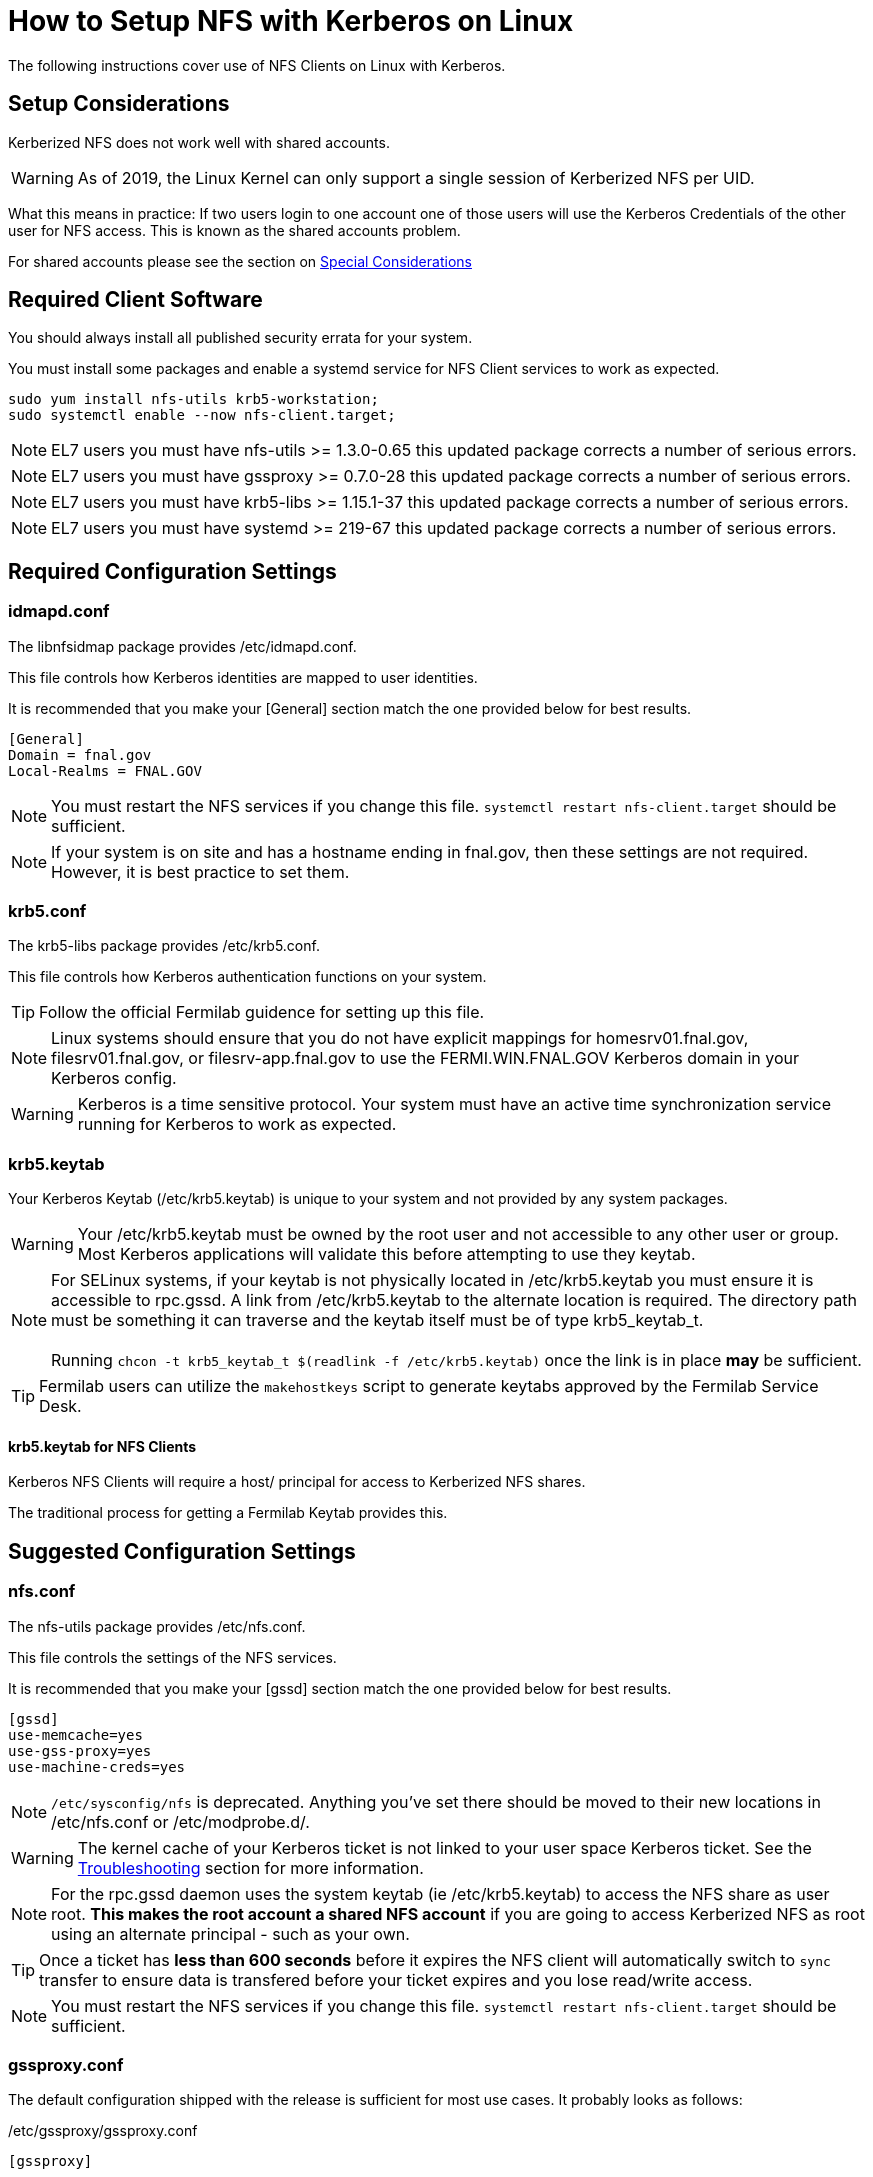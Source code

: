 = How to Setup NFS with Kerberos on Linux =

The following instructions cover use of NFS Clients on Linux with Kerberos.

== Setup Considerations ==

Kerberized NFS does not work well with shared accounts.

WARNING: As of 2019, the Linux Kernel can only support a single session
         of Kerberized NFS per UID.

What this means in practice: If two users login to one account
one of those users will use the Kerberos Credentials of the other
user for NFS access.  This is known as the shared accounts problem.

For shared accounts please see the section on xref:_special_considerations[Special Considerations]

== Required Client Software ==

You should always install all published security errata for your system.

You must install some packages and enable a +systemd+ service for NFS
Client services to work as expected.

--------------------------------------
sudo yum install nfs-utils krb5-workstation;
sudo systemctl enable --now nfs-client.target;
--------------------------------------

NOTE: EL7 users you must have +nfs-utils+ >= 1.3.0-0.65
      this updated package corrects a number of serious errors.

NOTE: EL7 users you must have +gssproxy+ >= 0.7.0-28 
      this updated package corrects a number of serious errors.

NOTE: EL7 users you must have +krb5-libs+ >= 1.15.1-37
      this updated package corrects a number of serious errors.

NOTE: EL7 users you must have +systemd+ >= 219-67
      this updated package corrects a number of serious errors.

== Required Configuration Settings ==

=== idmapd.conf ===

The +libnfsidmap+ package provides +/etc/idmapd.conf+.

This file controls how Kerberos identities are mapped to user identities.

It is recommended that you make your +[General]+ section
match the one provided below for best results.

--------------------------------------------
[General]
Domain = fnal.gov
Local-Realms = FNAL.GOV
--------------------------------------------

NOTE: You must restart the NFS services if you change this file.
      `systemctl restart nfs-client.target` should be sufficient.

NOTE: If your system is on site and has a hostname ending in +fnal.gov+,
      then these settings are not required.  However, it is best practice
      to set them.

=== krb5.conf ===

The +krb5-libs+ package provides +/etc/krb5.conf+.

This file controls how Kerberos authentication functions on your system.

TIP: Follow the official Fermilab guidence for setting up this file.

NOTE: Linux systems should ensure that you do not have explicit mappings
      for +homesrv01.fnal.gov+, +filesrv01.fnal.gov+, or +filesrv-app.fnal.gov+
      to use the +FERMI.WIN.FNAL.GOV+ Kerberos domain in your Kerberos config.

WARNING: Kerberos is a time sensitive protocol.  Your system must
         have an active time synchronization service running for Kerberos
         to work as expected.

=== krb5.keytab ===

Your Kerberos Keytab (+/etc/krb5.keytab+) is unique to your system
and not provided by any system packages.

WARNING: Your +/etc/krb5.keytab+ must be owned by the +root+ user and
         not accessible to any other user or group.  Most Kerberos
         applications will validate this before attempting to use
         they keytab.

NOTE: For SELinux systems, if your keytab is not physically located
      in +/etc/krb5.keytab+ you must ensure it is accessible to
      +rpc.gssd+.  A link from +/etc/krb5.keytab+ to the alternate
      location is required.  The directory path must be something
      it can traverse and the keytab itself must be of type +krb5_keytab_t+. +
      +
      Running `chcon -t krb5_keytab_t $(readlink -f /etc/krb5.keytab)`
      once the link is in place *may* be sufficient.

TIP: Fermilab users can utilize the `makehostkeys` script to generate
     keytabs approved by the Fermilab Service Desk.

==== krb5.keytab for NFS Clients ====

Kerberos NFS Clients will require a +host/+ principal for access to
Kerberized NFS shares.

The traditional process for getting a Fermilab Keytab provides this.

== Suggested Configuration Settings ==

=== nfs.conf ===

The +nfs-utils+ package provides +/etc/nfs.conf+.

This file controls the settings of the NFS services.

It is recommended that you make your +[gssd]+ section
match the one provided below for best results.

--------------------------------------------
[gssd]
use-memcache=yes
use-gss-proxy=yes
use-machine-creds=yes
--------------------------------------------

NOTE: `/etc/sysconfig/nfs` is deprecated.  Anything
      you've set there should be moved to their new
      locations in +/etc/nfs.conf+ or +/etc/modprobe.d/+.

WARNING: The kernel cache of your Kerberos ticket
         is not linked to your user space Kerberos
         ticket.  See the xref:_troubleshooting[Troubleshooting]
         section for more information.

NOTE: For the +rpc.gssd+ daemon uses the system keytab (ie +/etc/krb5.keytab+)
      to access the NFS share as user +root+.
      *This makes the +root+ account a shared NFS account* if you
      are going to access Kerberized NFS as +root+ using
      an alternate principal - such as your own.

TIP: Once a ticket has *less than 600 seconds*
     before it expires the NFS client will automatically
     switch to `sync` transfer to ensure data is transfered
     before your ticket expires and you lose read/write access.

NOTE: You must restart the NFS services if you change this file.
      `systemctl restart nfs-client.target` should be sufficient.

=== gssproxy.conf ===

The default configuration shipped with the release is sufficient for
most use cases.  It probably looks as follows:

+/etc/gssproxy/gssproxy.conf+
--------------------------------------------
[gssproxy]
--------------------------------------------

+/etc/gssproxy/99-nfs-client.conf+
--------------------------------------------
[service/nfs-client]
  mechs = krb5
  cred_store = keytab:/etc/krb5.keytab
  cred_store = ccache:FILE:/var/lib/gssproxy/clients/krb5cc_%U
  cred_store = client_keytab:/var/lib/gssproxy/clients/%U.keytab
  cred_usage = initiate
  allow_any_uid = yes
  trusted = yes
  euid = 0
--------------------------------------------

=== nfsmount.conf ===

The +nfs-utils+ package provides +/etc/nfsmount.conf+.

This file provides the default settings used by the NFS client.

It is recommended that you make your +[ NFSMount_Global_Options ]+
section match the one provided below for best results.

--------------------------------------------
[ NFSMount_Global_Options ]
# by default use NFSv4 over TCP, can fallback to v3 or UDP
#  can override or setup fallback for specific shares
Defaultvers=4
Defaultproto=tcp

# Set mount options 'hard,bg,intr,cto,timeo=600' by default
Hard=True
Background=True
Intr=True
Cto=True
Timeo=600
--------------------------------------------

== Mounting NFS Shares ==

With the required settings in place for an NFS client, you should now
be able to mount a Kerberized NFS share.

=== Example Shares ===

TIP: If your system followed the suggested guidelines, a number of common
     options are now enabled by default.  You can use these lines to mount
     common Fermilab Kerberized NFS shares.

NOTE: The sample entries here will force NFSv4 over TCP.
      Fermilab's Kerberized NFS shares should not use NFSv3 or UDP.

--------------------------------------------
homesrv01.fnal.gov:/home        /nashome        nfs    sec=krb5,nfsvers=4,proto=tcp,nosuid    0 0
homesrv01.fnal.gov:/users       /naswinusers    nfs    sec=krb5,nfsvers=4,proto=tcp,nosuid    0 0
filesrv01.fnal.gov:/web         /web            nfs    sec=krb5,nfsvers=4,proto=tcp,nosuid    0 0
filesrv01.fnal.gov:/publicweb   /publicweb      nfs    sec=krb5,nfsvers=4,proto=tcp,nosuid    0 0
filesrv01.fnal.gov:/ftp         /nasftp         nfs    sec=krb5,nfsvers=4,proto=tcp,nosuid    0 0
filesrv01.fnal.gov:/Operations  /nasops         nfs    sec=krb5,nfsvers=4,proto=tcp,nosuid    0 0
filesrv01.fnal.gov:/Projects    /nasprojects    nfs    sec=krb5,nfsvers=4,proto=tcp,nosuid    0 0
filesrv01.fnal.gov:/SciSoft     /SciSoft        nfs    sec=krb5,nfsvers=4,proto=tcp,nosuid    0 0
--------------------------------------------

TIP: The initial mount may take some time as your system
     will be starting several background services.

== Special Considerations ==

All automated jobs should use a dedicated non-personal user identity
and dedicated Kerberos identity.

A *Shared Account NFS* account is one in which multiple Kerberos
identities are used when talking to the NFS server.  An account
with a single user, but multiple Kerberos principals *is* a shared account.

=== The Shared Accounts Problem ===

With shared accounts there is the possibility of Kerberos NFS confusion
as a user may end up with the incorrect principal used for NFS access.

To mitigate this, we have a set of suggested methods for setting up shared
accounts to access Kerberized NFS mounts.

Following these guidelines will permit you to login with your Kerberos
credentials, but use a specific set of credentials for the Kerberized
NFS operations.

=== Setup a HNAS Group ===

XXXXXXXXXXXXXXXXXXXXXXXXXXXXXXXXXXX
XXXXXXXXXXXXXXXXXXXXXXXXXXXXXXXXXXX

TODO:
- Document HNAS groups

XXXXXXXXXXXXXXXXXXXXXXXXXXXXXXXXXXX
XXXXXXXXXXXXXXXXXXXXXXXXXXXXXXXXXXX

=== Setup a *client* keytab ===

You will need to create a keytab specifically for this shared user.

1. Request a new pricipal for your host from the Fermilab Service Desk
   with the following format: +username/cron/host.domain@REALM+. +
   +
   For Example: +exampleuser/cron/testhost.fnal.gov@FNAL.GOV+

2. Create your new client.keytab.

TIP: Fermilab EL8 users can use +fermilab-util_kcron+ >= 1.4 to
     setup a client keytab in +/var/kerberos/krb5/user/$\{EUID}/client.keytab+

TIP: Fermilab EL7 or later users can use this +makehostkeys+ command:
     `makehostkeys -s exampleuser/cron -k ~/client.keytab`
     to create a client.keytab in their home directory.

=== Shared Account NFS Options ===

There are a few ways to setup the acquisition of Kerberos tokens
for NFS accounts.

* +gssproxy+
* +~/.k5identity+

The use of +gssproxy+ is generally reliable, but will require work from
your systems administrator.  This is the suggested approach.

The use of +~/.k5identity+ can be mostly done without any involvement
of your systems administrator.  This may not work in all cases.

==== Shared Account NFS Option 1 - Setup +gssproxy+ ====

NOTE: Your System's Administrator will need to do this step for you.

The exact name of your client keytab is system specific.

It follows the pattern: +/var/lib/gssproxy/clients/$\{EUID}.keytab+

By default gssproxy runs as +root+, thus the keytab file must be
owned by +root+ and not readable to any other user.

TIP: This process must be done on each system using the NFS share
     for each shared user.

==== Shared Account NFS Option 2 - Setup +~/.k5identity+ ====

WARNING: This process will not work with Heimdal Kerberos < *8.0*

WARNING: This process will not work with MIT Kerberos < *1.16*

WARNING: This process will not work with +nfs-utils+ < *2.3.1*

The exact name of your client keytab is system specific.

It follows the pattern: +/var/kerberos/krb5/user/$\{EUID}/client.keytab+

It must be owned by your user and not readable to any other user.

TIP: This process must be done on each system using the NFS share
     for each shared user.

NOTE: Your System's Administrator may need to do this step for you on SL7.
      Ensure ownership is correct and permissions on the keytab are +0600+.
      You should set +/var/kerberos/krb5/user/$\{EUID}/+ to +0700+.

The +~/.k5identity+ file for the shared account should contain
the following lines customized to match your keytab created above:

--------------------------------------
##
# Mappings to use /var/kerberos/krb5/user/${EUID}/client.keytab
##

# static Kerberos mapping for homesrv01.fnal.gov's nfs shares
exampleuser/cron/testhost.fnal.gov@FNAL.GOV  host=homesrv01.fnal.gov service=nfs

# static Kerberos mapping for filesrv01.fnal.gov's nfs shares
exampleuser/cron/testhost.fnal.gov@FNAL.GOV  host=filesrv01.fnal.gov service=nfs

# static Kerberos mapping for filesrv-app.fnal.gov's nfs shares
exampleuser/cron/testhost.fnal.gov@FNAL.GOV  host=filesrv-app.fnal.gov service=nfs
--------------------------------------

*or* _if you are not using other Kerberized NFS principals_:

--------------------------------------
##
# Mappings to use /var/kerberos/krb5/user/${EUID}/client.keytab
##

# static Kerberos mapping for ALL nfs shares at fnal.gov
exampleuser/cron/testhost.fnal.gov@FNAL.GOV  host=*.fnal.gov service=nfs
--------------------------------------

NOTE: There is a known bug with EL8 where +~/.k5identity+ is not
      reviewed by +gssproxy+ when doing credential delegation.

== Troubleshooting ==

=== `mount.nfs: an incorrect mount option was specified` ===

Probably there is something wrong with one of the following:

* Your Kerberos configuration
* Your keytab
* Your gssproxy configuration

Please validate these are correct and run `systemctl restart nfs-client.target`

=== Destroy Cached credentials ===

Running `kdestroy -A` is a good start, but may not be enough.

Your Kerberos credentials can be cached a number of places:
* +/tmp/krb5cc*+
* +/run/user/%U/krb5_ccache+
* +/var/lib/gssproxy/clients/krb5cc*+
* KCM (within the SSSD database +/var/lib/sss/secrets/secrets.ldb+)
* Kernel +KEYRING+ (*USER* keyring and *NFS* keyring)

==== nfs.conf context-timeout ====

NOTE: The kernel *cannot* and *does not* renew tickets
      on your behalf.  This would require an entire
      kerberos subsystem to run within the kernel itself.

To ensure the kernel is using the most recent ticket
consider setting

--------------------------------------------
context-timeout=25252
--------------------------------------------

in the +[gssd]+ section, where *25252* is the maximum number of
seconds before a kernel cached ticket is considered expired.
The example value here is a little over 7 hours.

WARNING: The lower you set this value the worse your
         performance will be.
         The higher you set this value the longer your
         system will keep a Kerberos ticket in the Kernel.
         Kernel cached tickets are not revoked when you logout.

NOTE: Do not set this value to less than 600 seconds.
      A value that low will result in a full session
      reauthentication for every NFS request and put
      all filesystem actions for all users as if the
      filesystem was mounted `sync`.

TIP: A setting of +context-timeout=0+ is the default.
     With this setting, tickets will be cached until
     the ticket reaches it's Kerberos expiration time.

==== Remount the filesystem ====

If you are the only user of the filesystem, sometimes the best way
to clean the Kernel Cache is to unmount and then mount the
Kerberized filesystem.

NOTE: using `-o remount` will not clear the cache.

////
== Notes ==

Useful links

https://bugzilla.kernel.org/show_bug.cgi?id=93891
https://bugzilla.linux-nfs.org/show_bug.cgi?id=343
https://access.redhat.com/solutions/753853

// `asciidoc -a data-uri -a icons -a toc txt.adoc`

////

// vim: set syntax=asciidoc:


